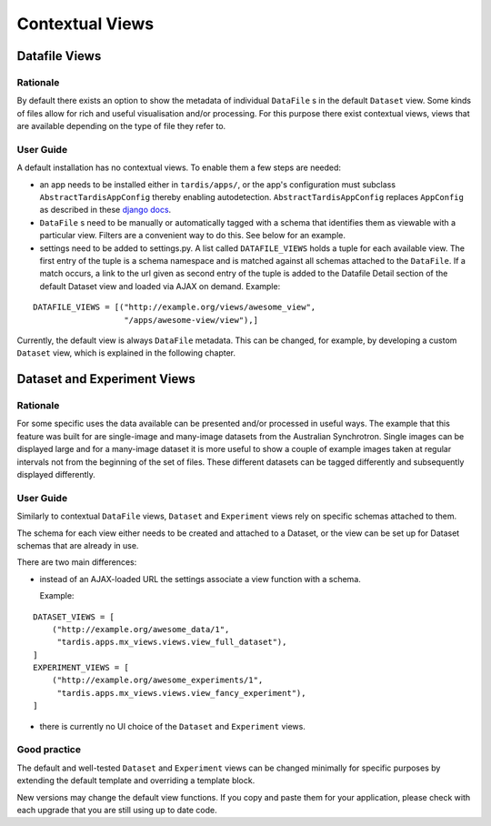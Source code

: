 ================
Contextual Views
================

Datafile Views
==============

Rationale
---------

By default there exists an option to show the metadata of individual
``DataFile`` s in the default ``Dataset`` view. Some kinds of files
allow for rich and useful visualisation and/or processing. For this
purpose there exist contextual views, views that are available
depending on the type of file they refer to.

User Guide
----------

A default installation has no contextual views. To enable them a few
steps are needed:

* an app needs to be installed either in ``tardis/apps/``, or the app's
  configuration must subclass ``AbstractTardisAppConfig`` thereby enabling
  autodetection. ``AbstractTardisAppConfig`` replaces ``AppConfig`` as
  described in these
  `django docs <https://docs.djangoproject.com/en/1.8/ref/applications/>`_.

* ``DataFile`` s need to be manually or automatically tagged with a
  schema that identifies them as viewable with a particular
  view. Filters are a convenient way to do this. See below for an
  example.

* settings need to be added to settings.py. A list called
  ``DATAFILE_VIEWS`` holds a tuple for each available view. The first
  entry of the tuple is a schema namespace and is matched against all
  schemas attached to the ``DataFile``. If a match occurs, a link
  to the url given as second entry of the tuple is added to the
  Datafile Detail section of the default Dataset view and loaded via
  AJAX on demand. Example:

::

    DATAFILE_VIEWS = [("http://example.org/views/awesome_view",
                       "/apps/awesome-view/view"),]

Currently, the default view is always ``DataFile`` metadata. This
can be changed, for example, by developing a custom ``Dataset`` view,
which is explained in the following chapter.

Dataset and Experiment Views
============================

Rationale
---------

For some specific uses the data available can be presented and/or
processed in useful ways. The example that this feature was built for
are single-image and many-image datasets from the Australian
Synchrotron. Single images can be displayed large and for a many-image
dataset it is more useful to show a couple of example images taken at
regular intervals not from the beginning of the set of files.  These
different datasets can be tagged differently and subsequently
displayed differently.

User Guide
----------

Similarly to contextual ``DataFile`` views, ``Dataset`` and ``Experiment``
views rely on specific schemas attached to them.

The schema for each view either needs to be created and attached to a
Dataset, or the view can be set up for Dataset schemas that are
already in use.

There are two main differences:

* instead of an AJAX-loaded URL the settings associate a view function
  with a schema.

  Example:

::

    DATASET_VIEWS = [
        ("http://example.org/awesome_data/1",
         "tardis.apps.mx_views.views.view_full_dataset"),
    ]
    EXPERIMENT_VIEWS = [
        ("http://example.org/awesome_experiments/1",
         "tardis.apps.mx_views.views.view_fancy_experiment"),
    ]


* there is currently no UI choice of the ``Dataset`` and ``Experiment`` views.

Good practice
-------------

The default and well-tested ``Dataset`` and ``Experiment`` views can be
changed minimally for specific purposes by extending the default template
and overriding a template block.

New versions may change the default view functions. If you copy and paste them
for your application, please check with each upgrade that you are still using
up to date code.

